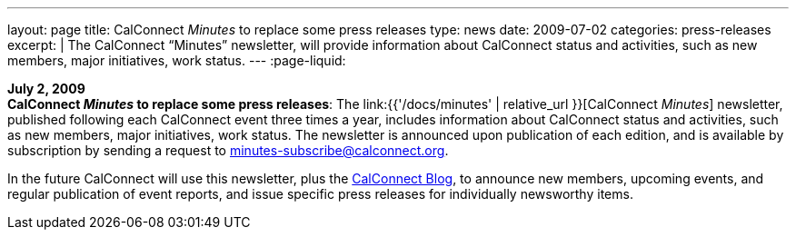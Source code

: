---
layout: page
title:  CalConnect _Minutes_ to replace some press releases
type: news
date: 2009-07-02
categories: press-releases
excerpt: |
  The CalConnect "`Minutes`" newsletter, will provide information about
  CalConnect status and activities, such as new members, major initiatives, work
  status.
---
:page-liquid:

*July 2, 2009* +
*CalConnect _Minutes_ to replace some press releases*: The
link:{{'/docs/minutes' | relative_url }}[CalConnect _Minutes_] newsletter,
published following each CalConnect event three times a year, includes
information about CalConnect status and activities, such as new members,
major initiatives, work status. The newsletter is announced upon
publication of each edition, and is available by subscription by sending
a request to minutes-subscribe@calconnect.org.

In the future CalConnect
will use this newsletter, plus the
http://calconnect.wordpress.com[CalConnect Blog], to announce new
members, upcoming events, and regular publication of event reports, and
issue specific press releases for individually newsworthy items.
